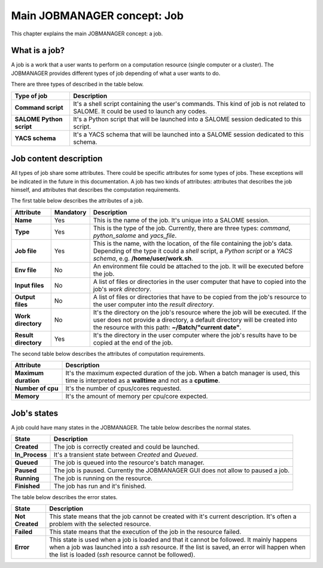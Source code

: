 Main JOBMANAGER concept: Job
============================

This chapter explains the main JOBMANAGER concept: a job. 

What is a job?
++++++++++++++

A job is a work that a user wants to perform on a computation resource (single computer or a cluster).
The JOBMANAGER provides different types of job depending of what a user wants to do.

There are three types of described in the table below.

======================== ==============================================================================
**Type of job**          **Description**
======================== ==============================================================================
**Command script**       It's a shell script containing the user's commands. This kind of job is not 
                         related to SALOME. It could be used to launch any codes.
**SALOME Python script** It's a Python script that will be launched into a SALOME session dedicated to 
                         this script.
**YACS schema**          It's a YACS schema that will be launched into a SALOME session dedicated to this
                         schema.
======================== ==============================================================================

Job content description
+++++++++++++++++++++++

All types of job share some attributes. There could be specific attributes for some types of jobs. These exceptions
will be indicated in the future in this documentation. A job has two kinds of attributes:
attributes that describes the job himself, and attributes that describes the computation requirements.

The first table below describes the attributes of a job.

======================== ================ ==============================================================================
**Attribute**            **Mandatory**    **Description**
======================== ================ ==============================================================================
**Name**                 Yes              This is the name of the job. It's unique into a SALOME session.
**Type**                 Yes              This is the type of the job. Currently, there are three types: *command*,
                                          *python_salome* and *yacs_file*.
**Job file**             Yes              This is the name, with the location, of the file containing the job's data.
                                          Depending of the type it could a *shell* script, a *Python script* or
                                          a *YACS schema*, e.g. **/home/user/work.sh**.
**Env file**             No               An environment file could be attached to the job. It will be executed before
                                          the job.
**Input files**          No               A list of files or directories in the user computer that have to copied into 
                                          the job's *work directory*.
**Output files**         No               A list of files or directories that have to be copied from the job's resource
                                          to the user computer into the *result directory*.
**Work directory**       No               It's the directory on the job's resource where the job will be executed. If
                                          the user does not provide a directory, a default directory will be created
                                          into the resource with this path: **~/Batch/"current date"**.
**Result directory**     Yes              It's the directory in the user computer where the job's results have to be 
                                          copied at the end of the job.
======================== ================ ==============================================================================

The second table below describes the attributes of computation requirements.

======================== ==============================================================================
**Attribute**            **Description**
======================== ==============================================================================
**Maximum duration**     It's the maximum expected duration of the job. When a batch manager is used, this
                         time is interpreted as a **walltime** and not as a **cputime**.
**Number of cpu**        It's the number of cpus/cores requested.
**Memory**               It's the amount of memory per cpu/core expected.
======================== ==============================================================================

Job's states
++++++++++++

A job could have many states in the JOBMANAGER. The table below describes the normal states.

======================== ==============================================================================
**State**                **Description**
======================== ==============================================================================
**Created**              The job is correctly created and could be launched.
**In_Process**           It's a transient state between *Created* and *Queued*.
**Queued**               The job is queued into the resource's batch manager.
**Paused**               The job is paused. Currently the JOBMANAGER GUI does not allow to paused a 
                         job.
**Running**              The job is running on the resource.
**Finished**             The job has run and it's finished.
======================== ==============================================================================

The table below describes the error states.

======================== ==============================================================================
**State**                **Description**
======================== ==============================================================================
**Not Created**          This state means that the job cannot be created with it's current description.
                         It's often a problem with the selected resource.
**Failed**               This state means that the execution of the job in the resource failed.
**Error**                This state is used when a job is loaded and that it cannot be followed. It
                         mainly happens when a job was launched into a *ssh* resource. If the list is
                         saved, an error will happen when the list is loaded (*ssh* resource cannot
                         be followed).
======================== ==============================================================================
